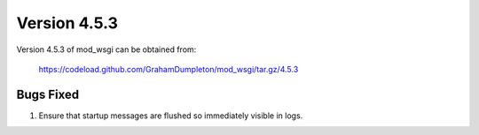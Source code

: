 =============
Version 4.5.3
=============

Version 4.5.3 of mod_wsgi can be obtained from:

  https://codeload.github.com/GrahamDumpleton/mod_wsgi/tar.gz/4.5.3

Bugs Fixed
----------

1. Ensure that startup messages are flushed so immediately visible in logs.
